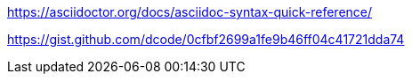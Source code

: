 https://asciidoctor.org/docs/asciidoc-syntax-quick-reference/


https://gist.github.com/dcode/0cfbf2699a1fe9b46ff04c41721dda74 
